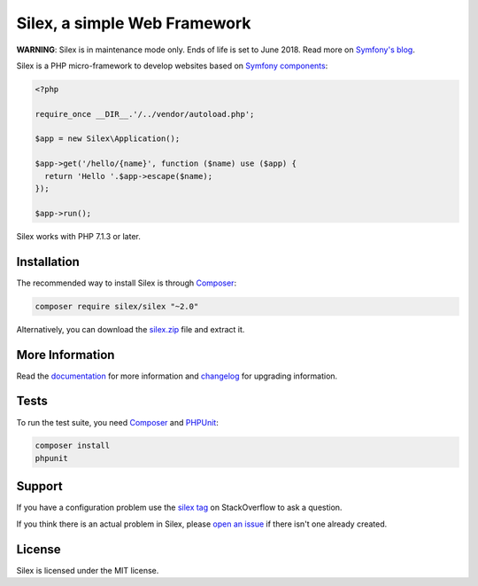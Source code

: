 Silex, a simple Web Framework
=============================

**WARNING**: Silex is in maintenance mode only. Ends of life is set to June
2018. Read more on `Symfony's blog <https://symfony.com/blog/the-end-of-silex>`_.

Silex is a PHP micro-framework to develop websites based on `Symfony
components`_:

.. code-block:: php

    <?php

    require_once __DIR__.'/../vendor/autoload.php';

    $app = new Silex\Application();

    $app->get('/hello/{name}', function ($name) use ($app) {
      return 'Hello '.$app->escape($name);
    });

    $app->run();

Silex works with PHP 7.1.3 or later.

Installation
------------

The recommended way to install Silex is through `Composer`_:

.. code-block:: bash

    composer require silex/silex "~2.0"

Alternatively, you can download the `silex.zip`_ file and extract it.

More Information
----------------

Read the `documentation`_ for more information and `changelog
<doc/changelog.rst>`_ for upgrading information.

Tests
-----

To run the test suite, you need `Composer`_ and `PHPUnit`_:

.. code-block:: bash

    composer install
    phpunit

Support
-------

If you have a configuration problem use the `silex tag`_ on StackOverflow to ask a question.

If you think there is an actual problem in Silex, please `open an issue`_ if there isn't one already created.

License
-------

Silex is licensed under the MIT license.

.. _Symfony components: https://symfony.com
.. _Composer:           https://getcomposer.org
.. _PHPUnit:            https://phpunit.de
.. _silex.zip:          https://silex.symfony.com/download
.. _documentation:      https://silex.symfony.com/documentation
.. _silex tag:          https://stackoverflow.com/questions/tagged/silex
.. _open an issue:      https://github.com/silexphp/Silex/issues/new

